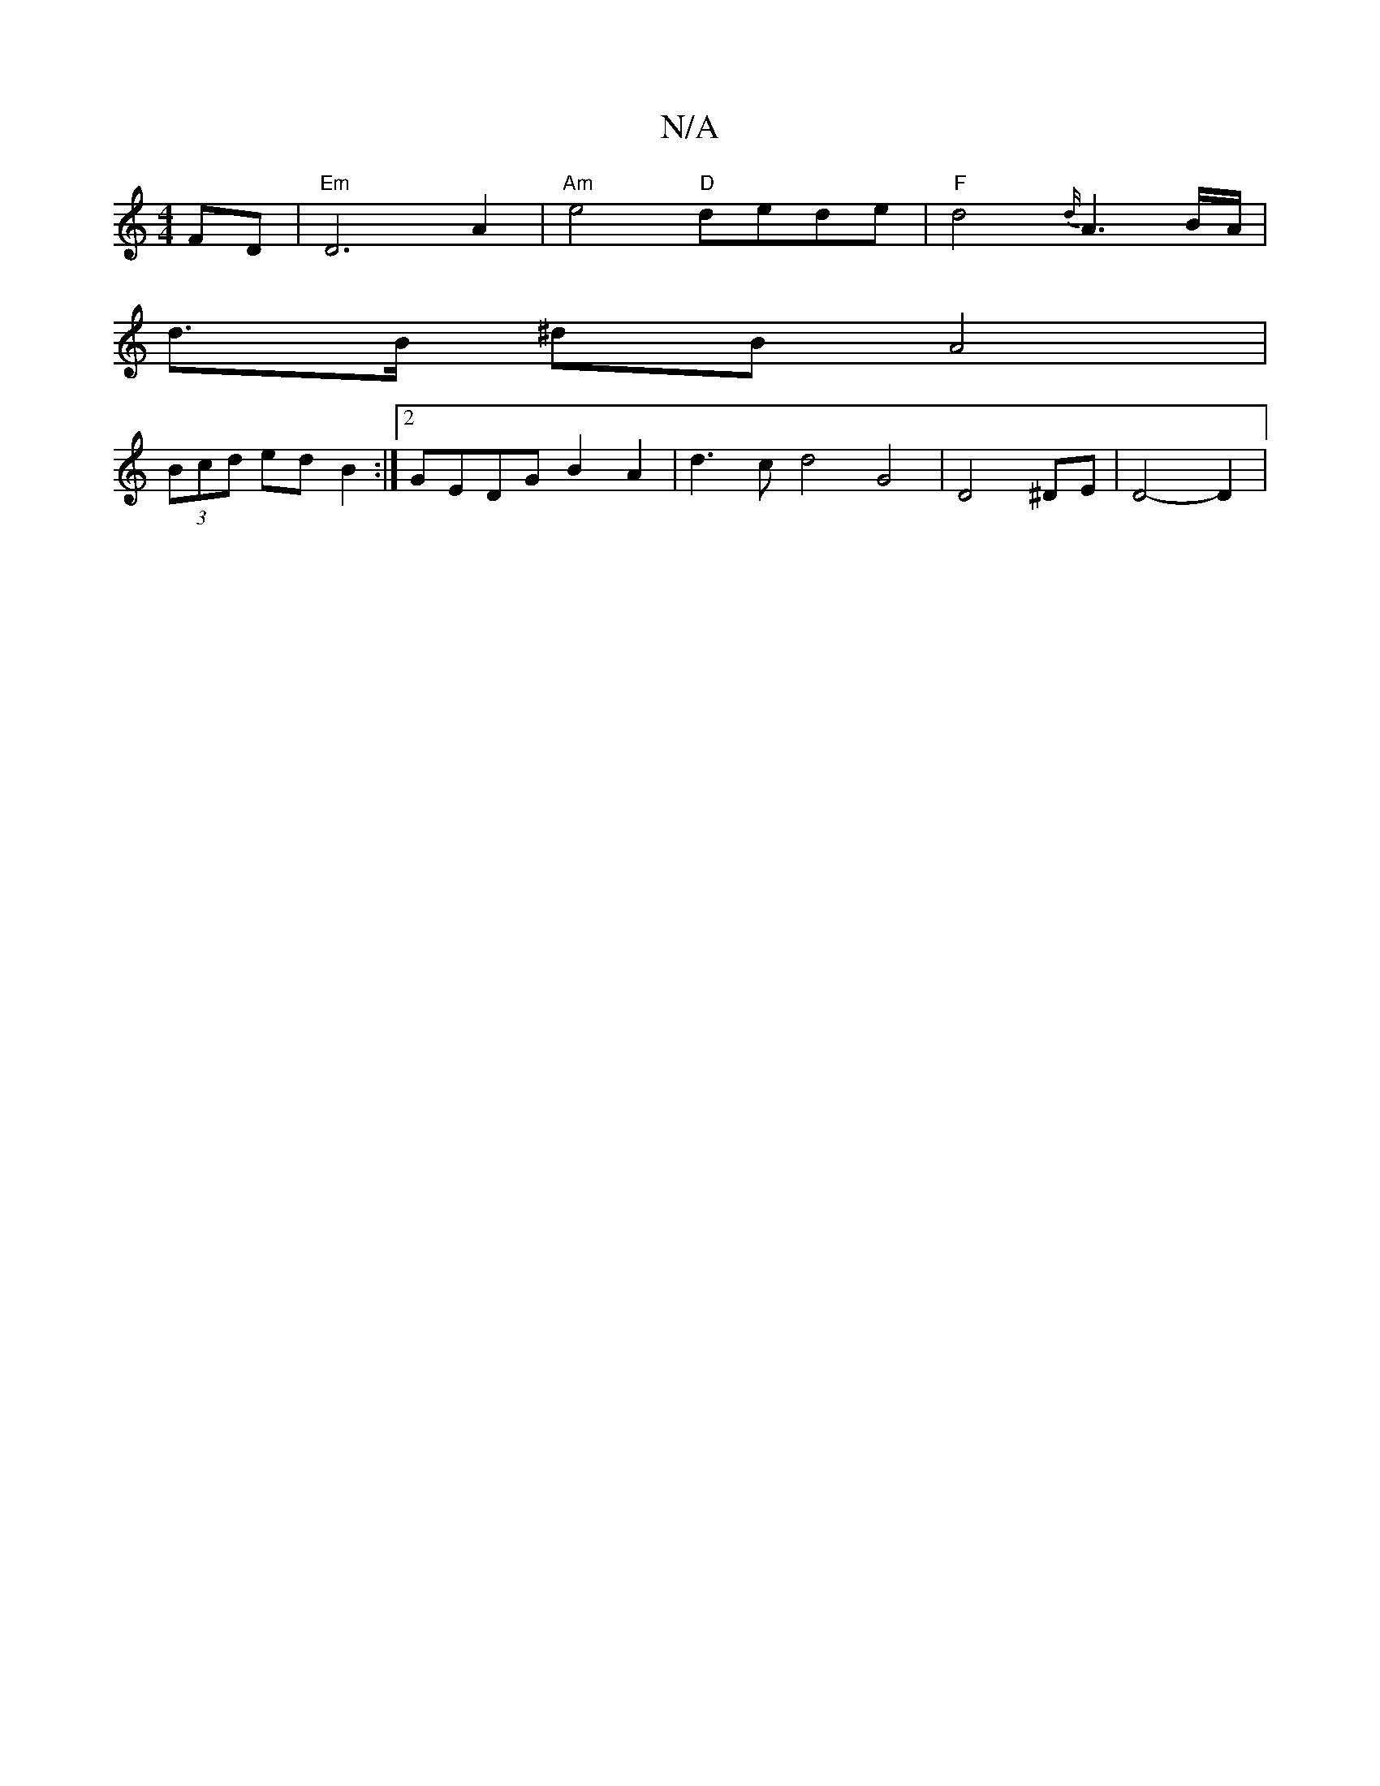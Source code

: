 X:1
T:N/A
M:4/4
R:N/A
K:Cmajor
 FD|"Em"D6 A2|"Am"e4 "D"dede | "F"d4 {d/}A3B/A/ |
d>B ^dB A4 |
(3Bcd ed B2 :|2 GEDG B2 A2|d3 c d4 G4|D4 ^DE | D4- D2 |


c|{c}B2 A2 G4 |"Em"G2 de "Em"ag"D3 B,|"Cm"A2 G4 | "G"B4 G4 | E4 {A}BA B2|"G"B4 